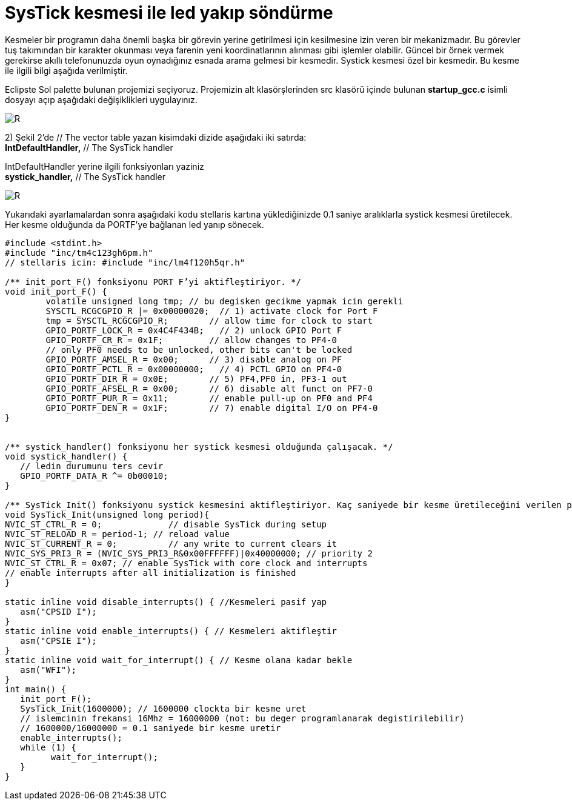 = SysTick kesmesi ile led yakıp söndürme 

Kesmeler bir programın daha önemli başka bir görevin yerine getirilmesi için kesilmesine izin veren bir mekanizmadır. Bu görevler tuş takımından bir karakter okunması veya farenin yeni koordinatlarının alınması gibi işlemler olabilir. Güncel bir örnek vermek gerekirse akıllı telefonunuzda oyun oynadığınız esnada arama gelmesi bir kesmedir. Systick kesmesi özel bir kesmedir. Bu kesme ile ilgili bilgi aşağıda verilmiştir. +

Eclipste Sol palette bulunan projemizi seçiyoruz. Projemizin alt klasörşlerinden src klasörü içinde bulunan *startup_gcc.c* isimli dosyayı açıp aşağıdaki değişiklikleri uygulayınız. +

image::https://github.com/bahadirturkoglu/deneme.adoc/raw/master/sis1.PNG[R]

2) Şekil 2’de // The vector table yazan kisimdaki dizide aşağıdaki iki satırda: +
	*IntDefaultHandler,*                  	// The SysTick handler +
	
IntDefaultHandler yerine ilgili fonksiyonları yaziniz + 
	*systick_handler,*                  	// The SysTick handler +

image::https://github.com/bahadirturkoglu/deneme.adoc/raw/master/sis2.PNG[R]

Yukarıdaki ayarlamalardan sonra aşağıdaki kodu stellaris kartına yüklediğinizde 0.1 saniye aralıklarla systick kesmesi üretilecek. Her kesme olduğunda da PORTF’ye bağlanan led yanıp sönecek. +


[source,c]
---------------------------------------------------------------------

#include <stdint.h>
#include "inc/tm4c123gh6pm.h"
// stellaris icin: #include "inc/lm4f120h5qr.h"

/** init_port_F() fonksiyonu PORT F’yi aktifleştiriyor. */
void init_port_F() {
	volatile unsigned long tmp; // bu degisken gecikme yapmak icin gerekli
	SYSCTL_RCGCGPIO_R |= 0x00000020;  // 1) activate clock for Port F
	tmp = SYSCTL_RCGCGPIO_R;    	// allow time for clock to start
	GPIO_PORTF_LOCK_R = 0x4C4F434B;   // 2) unlock GPIO Port F
	GPIO_PORTF_CR_R = 0x1F;       	// allow changes to PF4-0
	// only PF0 needs to be unlocked, other bits can't be locked
	GPIO_PORTF_AMSEL_R = 0x00;    	// 3) disable analog on PF
	GPIO_PORTF_PCTL_R = 0x00000000;   // 4) PCTL GPIO on PF4-0
	GPIO_PORTF_DIR_R = 0x0E;      	// 5) PF4,PF0 in, PF3-1 out
	GPIO_PORTF_AFSEL_R = 0x00;    	// 6) disable alt funct on PF7-0
	GPIO_PORTF_PUR_R = 0x11;      	// enable pull-up on PF0 and PF4
	GPIO_PORTF_DEN_R = 0x1F;      	// 7) enable digital I/O on PF4-0
}


/** systick_handler() fonksiyonu her systick kesmesi olduğunda çalışacak. */
void systick_handler() { 
   // ledin durumunu ters cevir
   GPIO_PORTF_DATA_R ^= 0b00010;
}

/** SysTick_Init() fonksiyonu systick kesmesini aktifleştiriyor. Kaç saniyede bir kesme üretileceğini verilen period parametresine göre ayarlanıyor. */
void SysTick_Init(unsigned long period){
NVIC_ST_CTRL_R = 0;     	// disable SysTick during setup
NVIC_ST_RELOAD_R = period-1; // reload value
NVIC_ST_CURRENT_R = 0;  	// any write to current clears it
NVIC_SYS_PRI3_R = (NVIC_SYS_PRI3_R&0x00FFFFFF)|0x40000000; // priority 2
NVIC_ST_CTRL_R = 0x07; // enable SysTick with core clock and interrupts
// enable interrupts after all initialization is finished
}

static inline void disable_interrupts() { //Kesmeleri pasif yap
   asm("CPSID I");
}
static inline void enable_interrupts() { // Kesmeleri aktifleştir
   asm("CPSIE I");
}
static inline void wait_for_interrupt() { // Kesme olana kadar bekle
   asm("WFI");
}
int main() {
   init_port_F();
   SysTick_Init(1600000); // 1600000 clockta bir kesme uret
   // islemcinin frekansi 16Mhz = 16000000 (not: bu deger programlanarak degistirilebilir)
   // 1600000/16000000 = 0.1 saniyede bir kesme uretir
   enable_interrupts();
   while (1) {
  	 wait_for_interrupt();
   }
}

---------------------------------------------------------------------

